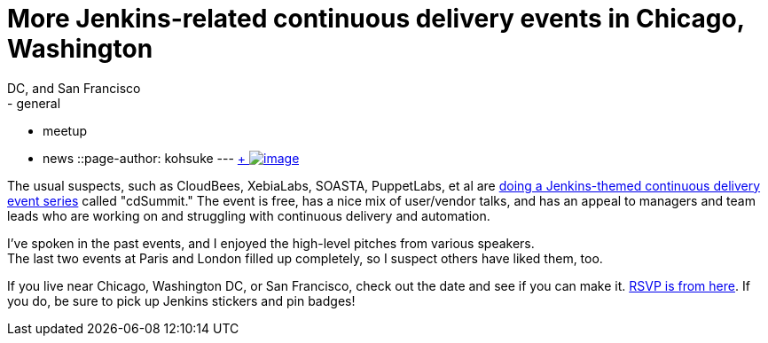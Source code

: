 = More Jenkins-related continuous delivery events in Chicago, Washington
  DC, and San Francisco
:nodeid: 508
:created: 1411599288
:tags:
  - general
  - meetup
  - news
::page-author: kohsuke
---
https://en.wikipedia.org/wiki/Circus[ +
image:https://upload.wikimedia.org/wikipedia/commons/thumb/c/c5/CircusTent02.jpg/320px-CircusTent02.jpg[image]]


The usual suspects, such as CloudBees, XebiaLabs, SOASTA, PuppetLabs, et al are https://www.cloudbees.com/cdsummit/[doing a Jenkins-themed continuous delivery event series] called "cdSummit." The event is free, has a nice mix of user/vendor talks, and has an appeal to managers and team leads who are working on and struggling with continuous delivery and automation. +

I've spoken in the past events, and I enjoyed the high-level pitches from various speakers. +
The last two events at Paris and London filled up completely, so I suspect others have liked them, too. +

If you live near Chicago, Washington DC, or San Francisco, check out the date and see if you can make it. https://www.cloudbees.com/cdsummit/[RSVP is from here]. If you do, be sure to pick up Jenkins stickers and pin badges!

